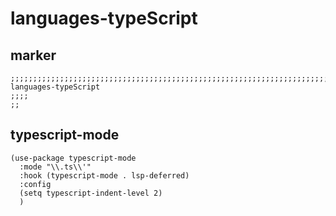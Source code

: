 * languages-typeScript
** marker
#+begin_src elisp
  ;;;;;;;;;;;;;;;;;;;;;;;;;;;;;;;;;;;;;;;;;;;;;;;;;;;;;;;;;;;;;;;;;;;;;;;;;;;;;;;;;;;;;;;;;;;;;;;;;;;;; languages-typeScript
  ;;;;
  ;;
#+end_src
** typescript-mode
#+begin_src elisp
  (use-package typescript-mode
    :mode "\\.ts\\'"
    :hook (typescript-mode . lsp-deferred)
    :config
    (setq typescript-indent-level 2)
    )
#+end_src

